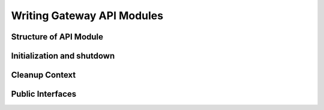 Writing Gateway API Modules
===========================

Structure of API Module
-----------------------

Initialization and shutdown
---------------------------

Cleanup Context
---------------

Public Interfaces
-----------------
